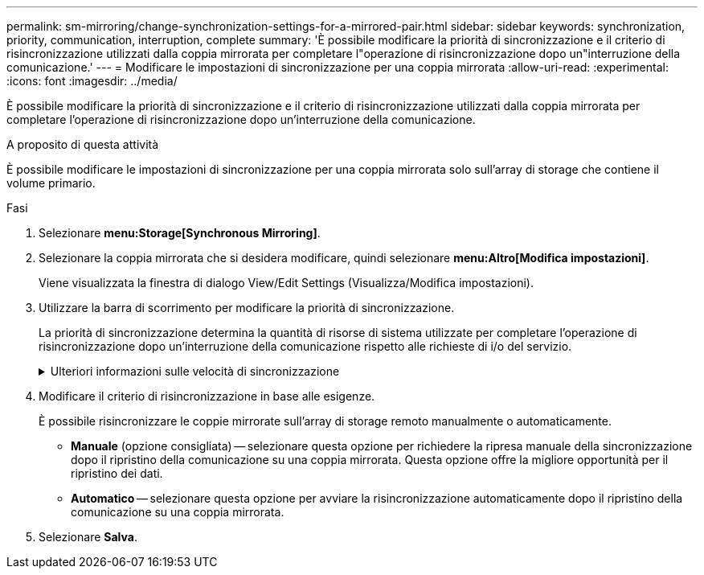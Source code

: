 ---
permalink: sm-mirroring/change-synchronization-settings-for-a-mirrored-pair.html 
sidebar: sidebar 
keywords: synchronization, priority, communication, interruption, complete 
summary: 'È possibile modificare la priorità di sincronizzazione e il criterio di risincronizzazione utilizzati dalla coppia mirrorata per completare l"operazione di risincronizzazione dopo un"interruzione della comunicazione.' 
---
= Modificare le impostazioni di sincronizzazione per una coppia mirrorata
:allow-uri-read: 
:experimental: 
:icons: font
:imagesdir: ../media/


[role="lead"]
È possibile modificare la priorità di sincronizzazione e il criterio di risincronizzazione utilizzati dalla coppia mirrorata per completare l'operazione di risincronizzazione dopo un'interruzione della comunicazione.

.A proposito di questa attività
È possibile modificare le impostazioni di sincronizzazione per una coppia mirrorata solo sull'array di storage che contiene il volume primario.

.Fasi
. Selezionare *menu:Storage[Synchronous Mirroring]*.
. Selezionare la coppia mirrorata che si desidera modificare, quindi selezionare *menu:Altro[Modifica impostazioni]*.
+
Viene visualizzata la finestra di dialogo View/Edit Settings (Visualizza/Modifica impostazioni).

. Utilizzare la barra di scorrimento per modificare la priorità di sincronizzazione.
+
La priorità di sincronizzazione determina la quantità di risorse di sistema utilizzate per completare l'operazione di risincronizzazione dopo un'interruzione della comunicazione rispetto alle richieste di i/o del servizio.

+
.Ulteriori informazioni sulle velocità di sincronizzazione
[%collapsible]
====
Sono disponibili cinque tassi di priorità di sincronizzazione:

** Più basso
** Basso
** Medio
** Alto
** Massimo


Se la priorità di sincronizzazione è impostata sul tasso più basso, l'attività di i/o ha la priorità e l'operazione di risincronizzazione richiede più tempo. Se la priorità di sincronizzazione è impostata sulla velocità massima, l'operazione di risincronizzazione viene assegnata alla priorità, ma l'attività di i/o per l'array di storage potrebbe risentirne.

====
. Modificare il criterio di risincronizzazione in base alle esigenze.
+
È possibile risincronizzare le coppie mirrorate sull'array di storage remoto manualmente o automaticamente.

+
** *Manuale* (opzione consigliata) -- selezionare questa opzione per richiedere la ripresa manuale della sincronizzazione dopo il ripristino della comunicazione su una coppia mirrorata. Questa opzione offre la migliore opportunità per il ripristino dei dati.
** *Automatico* -- selezionare questa opzione per avviare la risincronizzazione automaticamente dopo il ripristino della comunicazione su una coppia mirrorata.


. Selezionare *Salva*.

